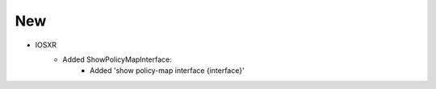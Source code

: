 --------------------------------------------------------------------------------
                                New
--------------------------------------------------------------------------------

* IOSXR
    * Added ShowPolicyMapInterface:
        * Added 'show policy-map interface {interface}'
